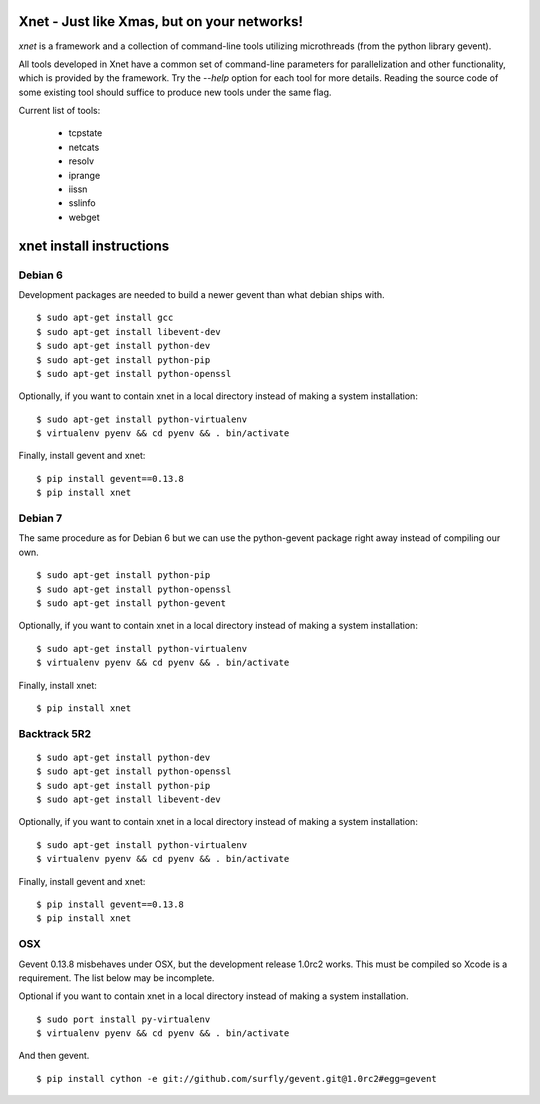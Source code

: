 ============================================
Xnet - Just like Xmas, but on your networks!
============================================

`xnet` is a framework and a collection of command-line
tools utilizing microthreads (from the python library gevent).

All tools developed in Xnet have a common set of command-line parameters for parallelization and other functionality, which is provided by the framework.  Try the `--help` option for each tool for more details. Reading the source code of some existing tool should suffice to produce new tools under the same flag.

Current list of tools:

   - tcpstate
   - netcats
   - resolv
   - iprange
   - iissn
   - sslinfo
   - webget


============================================
xnet install instructions
============================================

Debian 6
========

Development packages are needed to build a newer gevent
than what debian ships with.

::

    $ sudo apt-get install gcc
    $ sudo apt-get install libevent-dev
    $ sudo apt-get install python-dev
    $ sudo apt-get install python-pip
    $ sudo apt-get install python-openssl

Optionally, if you want to contain xnet in a local directory
instead of making a system installation:

::

    $ sudo apt-get install python-virtualenv
    $ virtualenv pyenv && cd pyenv && . bin/activate

Finally, install gevent and xnet:

::

    $ pip install gevent==0.13.8
    $ pip install xnet



Debian 7
========

The same procedure as for Debian 6 but we can use the python-gevent
package right away instead of compiling our own.

::

    $ sudo apt-get install python-pip
    $ sudo apt-get install python-openssl
    $ sudo apt-get install python-gevent

Optionally, if you want to contain xnet in a local directory
instead of making a system installation:

::

    $ sudo apt-get install python-virtualenv
    $ virtualenv pyenv && cd pyenv && . bin/activate

Finally, install xnet:

::

    $ pip install xnet



Backtrack 5R2
=============

::

    $ sudo apt-get install python-dev
    $ sudo apt-get install python-openssl
    $ sudo apt-get install python-pip
    $ sudo apt-get install libevent-dev

Optionally, if you want to contain xnet in a local directory
instead of making a system installation:

::

    $ sudo apt-get install python-virtualenv
    $ virtualenv pyenv && cd pyenv && . bin/activate

Finally, install gevent and xnet:

::

    $ pip install gevent==0.13.8
    $ pip install xnet



OSX
===

Gevent 0.13.8 misbehaves under OSX, but the development release 1.0rc2 works.
This must be compiled so Xcode is a requirement.  The list below may be incomplete.

Optional if you want to contain xnet in a local directory
instead of making a system installation.

::

    $ sudo port install py-virtualenv
    $ virtualenv pyenv && cd pyenv && . bin/activate

And then gevent.

::

    $ pip install cython -e git://github.com/surfly/gevent.git@1.0rc2#egg=gevent



